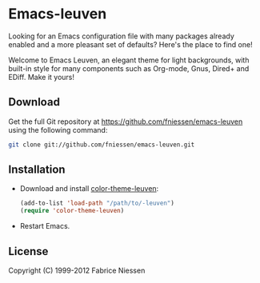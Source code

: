 #+AUTHOR:    Fabrice Niessen
#+EMAIL:     fni@missioncriticalit.com
#+DATE:      2012-06-22
#+Time-stamp: <2012-06-23 Sat 00:03 Fabrice on MEDIACENTER>
#+DESCRIPTION: Emacs configuration file
#+KEYWORDS:  emacs, configuration, init file
#+LANGUAGE:  en_US

* Emacs-leuven

Looking for an Emacs configuration file with many packages already enabled and
a more pleasant set of defaults?  Here's the place to find one!

Welcome to Emacs Leuven, an elegant theme for light backgrounds, with built-in
style for many components such as Org-mode, Gnus, Dired+ and EDiff. Make it
yours!

** Download

Get the full Git repository at https://github.com/fniessen/emacs-leuven
using the following command:

#+begin_src sh
git clone git://github.com/fniessen/emacs-leuven.git
#+end_src

** Installation

- Download and install [[https://github.com/fniessen/color-theme-leuven][color-theme-leuven]]:

  #+BEGIN_SRC emacs-lisp
  (add-to-list 'load-path "/path/to/-leuven")
  (require 'color-theme-leuven)
  #+END_SRC

- Restart Emacs.

** License

Copyright (C) 1999-2012 Fabrice Niessen
